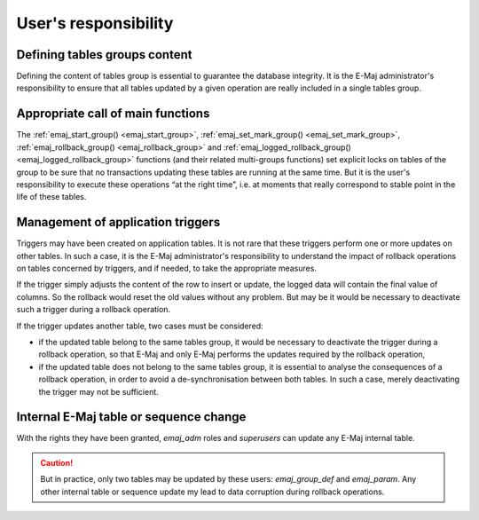User's responsibility
=====================

Defining tables groups content
------------------------------

Defining the content of tables group is essential to guarantee the database integrity. It is the E-Maj administrator's responsibility to ensure that all tables updated by a given operation are really included in a single tables group.

Appropriate call of main functions
----------------------------------

The :ref:`emaj_start_group() <emaj_start_group>`, :ref:`emaj_set_mark_group() <emaj_set_mark_group>`, :ref:`emaj_rollback_group() <emaj_rollback_group>` and :ref:`emaj_logged_rollback_group() <emaj_logged_rollback_group>` functions (and their related multi-groups functions) set explicit locks on tables of the group to be sure that no transactions updating these tables are running at the same time. But it is the user's responsibility to execute these operations “at the right time”, i.e. at moments that really correspond to stable point in the life of these tables.

.. _application_triggers:

Management of application triggers
----------------------------------

Triggers may have been created on application tables. It is not rare that these triggers perform one or more updates on other tables. In such a case, it is the E-Maj administrator's responsibility to understand the impact of rollback operations on tables concerned by triggers, and if needed, to take the appropriate measures.

If the trigger simply adjusts the content of the row to insert or update, the logged data will contain the final value of columns. So the rollback would reset the old values without any problem. But may be it would be necessary to deactivate such a trigger during a rollback operation.

If the trigger updates another table, two cases must be considered:

* if the updated table belong to the same tables group, it would be necessary to deactivate the trigger during a rollback operation, so that E-Maj and only E-Maj performs the updates required by the rollback operation,
* if the updated table does not belong to the same tables group, it is essential to analyse the consequences of a rollback operation, in order to avoid a de-synchronisation between both tables. In such a case, merely deactivating the trigger may not be sufficient.

Internal E-Maj table or sequence change
---------------------------------------

With the rights they have been granted, *emaj_adm* roles and *superusers* can update any E-Maj internal table.

.. caution::
   But in practice, only two tables may be updated by these users: *emaj_group_def* and *emaj_param*. Any other internal table or sequence update my lead to data corruption during rollback operations.

